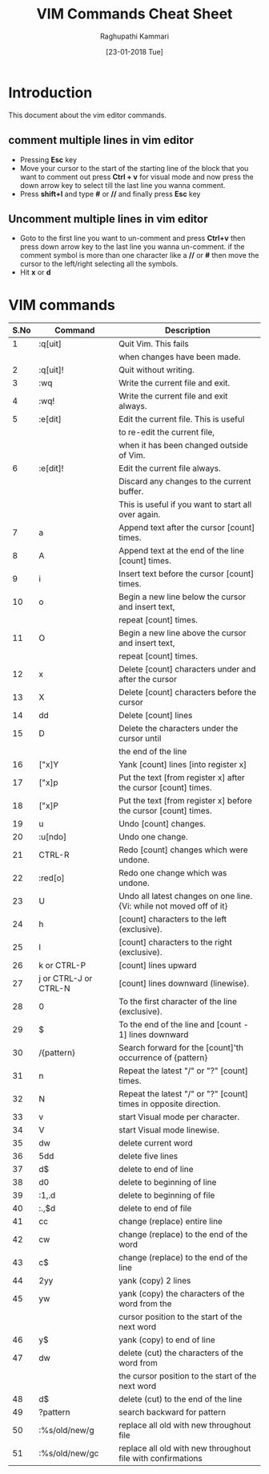 #+TITLE: VIM Commands Cheat Sheet
#+AUTHOR: Raghupathi Kammari
#+DATE: [23-01-2018 Tue]

* Introduction
This document about the vim editor commands.

** comment multiple lines in vim editor

- Pressing *Esc* key
- Move your cursor to the start of the starting line of the block that you want to comment out press *Ctrl + v* for visual mode and now press the down arrow key to select till the last line you wanna comment.
- Press *shift+I* and type *#* or *//* and finally press *Esc* key

** Uncomment multiple lines in vim editor

- Goto to the first line you want to un-comment and press *Ctrl+v* then
  press down arrow key to the last line you wanna un-comment. if the
  comment symbol is more than one character like a *//* or *#* then move
  the cursor to the left/right selecting all the symbols.
- Hit *x* or *d*

* VIM commands
|------+-----------------------+----------------------------------------------------------------------|
| S.No | Command               | Description                                                          |
|------+-----------------------+----------------------------------------------------------------------|
|    1 | :q[uit]               | Quit Vim. This fails                                                 |
|      |                       | when changes have been made.                                         |
|------+-----------------------+----------------------------------------------------------------------|
|    2 | :q[uit]!              | Quit without writing.                                                |
|------+-----------------------+----------------------------------------------------------------------|
|    3 | :wq	           | Write the current file and exit.                                     |
|------+-----------------------+----------------------------------------------------------------------|
|    4 | :wq!	          | Write the current file and exit always.                              |
|------+-----------------------+----------------------------------------------------------------------|
|    5 | :e[dit]	       | Edit the current file. This is useful                                |
|      |                       | to re-edit the current file,                                         |
|      |                       | when it has been changed outside of Vim.                             |
|------+-----------------------+----------------------------------------------------------------------|
|    6 | :e[dit]!	      | Edit the current file always.                                        |
|      |                       | Discard any changes to the current buffer.                           |
|      |                       | This is useful if you want to start all over again.                  |
|------+-----------------------+----------------------------------------------------------------------|
|    7 | a                     | Append text after the cursor [count] times.                          |
|------+-----------------------+----------------------------------------------------------------------|
|    8 | A                     | Append text at the end of the line [count] times.                    |
|------+-----------------------+----------------------------------------------------------------------|
|    9 | i                     | Insert text before the cursor [count] times.                         |
|------+-----------------------+----------------------------------------------------------------------|
|   10 | o                     | Begin a new line below the cursor and insert text,                   |
|      |                       | repeat [count] times.                                                |
|------+-----------------------+----------------------------------------------------------------------|
|   11 | O                     | Begin a new line above the cursor and insert text,                   |
|      |                       | repeat [count] times.                                                |
|------+-----------------------+----------------------------------------------------------------------|
|   12 | x                     | Delete [count] characters under and after the cursor                 |
|------+-----------------------+----------------------------------------------------------------------|
|   13 | X                     | Delete [count] characters before the cursor                          |
|------+-----------------------+----------------------------------------------------------------------|
|   14 | dd                    | Delete [count] lines                                                 |
|------+-----------------------+----------------------------------------------------------------------|
|   15 | D                     | Delete the characters under the cursor until                         |
|      |                       | the end of the line                                                  |
|------+-----------------------+----------------------------------------------------------------------|
|   16 | ["x]Y	         | Yank [count] lines [into register x]                                 |
|------+-----------------------+----------------------------------------------------------------------|
|   17 | ["x]p                 | Put the text [from register x] after the cursor [count] times.       |
|------+-----------------------+----------------------------------------------------------------------|
|   18 | ["x]P	         | Put the text [from register x] before the cursor [count] times.      |
|------+-----------------------+----------------------------------------------------------------------|
|   19 | u                     | Undo [count] changes.                                                |
|------+-----------------------+----------------------------------------------------------------------|
|   20 | :u[ndo]	       | Undo one change.                                                     |
|------+-----------------------+----------------------------------------------------------------------|
|   21 | CTRL-R	        | Redo [count] changes which were undone.                              |
|------+-----------------------+----------------------------------------------------------------------|
|   22 | :red[o]	       | Redo one change which was undone.                                    |
|------+-----------------------+----------------------------------------------------------------------|
|   23 | U                     | Undo all latest changes on one line. {Vi: while not moved off of it} |
|------+-----------------------+----------------------------------------------------------------------|
|   24 | h                     | [count] characters to the left (exclusive).                          |
|------+-----------------------+----------------------------------------------------------------------|
|   25 | l                     | [count] characters to the right (exclusive).                         |
|------+-----------------------+----------------------------------------------------------------------|
|   26 | k or CTRL-P	   | [count] lines upward                                                 |
|------+-----------------------+----------------------------------------------------------------------|
|   27 | j or CTRL-J or CTRL-N | [count] lines downward (linewise).                                   |
|------+-----------------------+----------------------------------------------------------------------|
|   28 | 0                     | To the first character of the line (exclusive).                      |
|------+-----------------------+----------------------------------------------------------------------|
|   29 | $                     | To the end of the line and [count - 1] lines downward                |
|------+-----------------------+----------------------------------------------------------------------|
|   30 | /{pattern}	    | Search forward for the [count]'th occurrence of {pattern}            |
|------+-----------------------+----------------------------------------------------------------------|
|   31 | n                     | Repeat the latest "/" or "?" [count] times.                          |
|------+-----------------------+----------------------------------------------------------------------|
|   32 | N                     | Repeat the latest "/" or "?" [count] times in opposite direction.    |
|------+-----------------------+----------------------------------------------------------------------|
|   33 | v                     | start Visual mode per character.                                     |
|------+-----------------------+----------------------------------------------------------------------|
|   34 | V                     | start Visual mode linewise.                                          |
|------+-----------------------+----------------------------------------------------------------------|
|   35 | dw                    | ​delete current word                                                  |
|------+-----------------------+----------------------------------------------------------------------|
|   36 | 5dd                   | ​delete five lines                                                    |
|------+-----------------------+----------------------------------------------------------------------|
|   37 | d$                    | ​delete to end of line                                                |
|------+-----------------------+----------------------------------------------------------------------|
|   38 | d0                    | ​delete to beginning of line                                          |
|------+-----------------------+----------------------------------------------------------------------|
|   39 | ​:1,.d                 | ​delete to beginning of file                                          |
|------+-----------------------+----------------------------------------------------------------------|
|   40 | ​:.,$d                 | ​delete to end of file                                                |
|------+-----------------------+----------------------------------------------------------------------|
|   41 | cc                    | change (replace) entire line                                         |
|------+-----------------------+----------------------------------------------------------------------|
|   42 | cw                    | change (replace) to the end of the word                              |
|------+-----------------------+----------------------------------------------------------------------|
|   43 | c$                    | change (replace) to the end of the line                              |
|------+-----------------------+----------------------------------------------------------------------|
|   44 | 2yy                   | yank (copy) 2 lines                                                  |
|------+-----------------------+----------------------------------------------------------------------|
|   45 | yw                    | yank (copy) the characters of the word from the                      |
|      |                       | cursor position to the start of the next word                        |
|------+-----------------------+----------------------------------------------------------------------|
|   46 | y$                    | yank (copy) to end of line                                           |
|------+-----------------------+----------------------------------------------------------------------|
|   47 | dw                    | delete (cut) the characters of the word from                         |
|      |                       | the cursor position to the start of the next word                    |
|------+-----------------------+----------------------------------------------------------------------|
|   48 | d$                    | delete (cut) to the end of the line                                  |
|------+-----------------------+----------------------------------------------------------------------|
|   49 | ?pattern              | search backward for pattern                                          |
|------+-----------------------+----------------------------------------------------------------------|
|   50 | :%s/old/new/g         | replace all old with new throughout file                             |
|------+-----------------------+----------------------------------------------------------------------|
|   51 | :%s/old/new/gc        | replace all old with new throughout file with confirmations          |
|------+-----------------------+----------------------------------------------------------------------|










